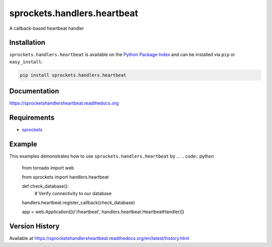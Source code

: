 sprockets.handlers.heartbeat
============================
A callback-based heartbeat handler

|Version| |Downloads| |Status| |Coverage| |License|

Installation
------------
``sprockets.handlers.heartbeat`` is available on the
`Python Package Index <https://pypi.python.org/pypi/sprockets.handlers.heartbeat>`_
and can be installed via ``pip`` or ``easy_install``:

.. code:: bash

  pip install sprockets.handlers.heartbeat

Documentation
-------------
https://sprocketshandlersheartbeat.readthedocs.org

Requirements
------------
-  `sprockets <https://github.com/sprockets/sprockets>`_

Example
-------
This examples demonstrates how to use ``sprockets.handlers.heartbeat`` by ...
.. code:: python

    from tornado import web

    from sprockets import handlers.heartbeat

    def check_database():
        # Verify connectivity to our database

    handlers.heartbeat.register_callback(check_database)

    app = web.Application([(r'/heartbeat', handlers.heartbeat.HeartbeatHandler)])

Version History
---------------
Available at https://sprocketshandlersheartbeat.readthedocs.org/en/latest/history.html

.. |Version| image:: https://badge.fury.io/py/sprockets.handlers.heartbeat.svg?
   :target: http://badge.fury.io/py/sprockets.handlers.heartbeat

.. |Status| image:: https://travis-ci.org/sprockets/sprockets.handlers.heartbeat.svg?branch=master
   :target: https://travis-ci.org/sprockets/sprockets.handlers.heartbeat

.. |Coverage| image:: https://img.shields.io/coveralls/sprockets/sprockets.handlers.heartbeat.svg?
   :target: https://coveralls.io/r/sprockets/sprockets.handlers.heartbeat

.. |Downloads| image:: https://pypip.in/d/sprockets.handlers.heartbeat/badge.svg?
   :target: https://pypi.python.org/pypi/sprockets.handlers.heartbeat

.. |License| image:: https://pypip.in/license/sprockets.handlers.heartbeat/badge.svg?
   :target: https://sprocketshandlersheartbeat.readthedocs.org

